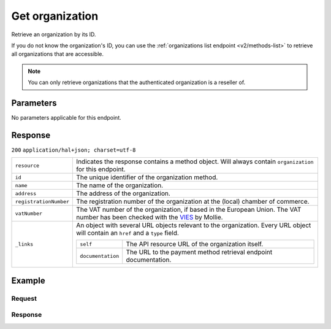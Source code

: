 .. _v2/organizations-get:

Get organization
================
.. api-name:: Organizations API
    :version: 2

.. endpoint::
    :method: GET
    :url: https://api.mollie.com/v2/organizations/*id*

.. authentication::
    :api_keys: false
    :oauth: true

Retrieve an organization by its ID.

If you do not know the organization's ID, you can use the :ref:`organizations list endpoint <v2/methods-list>` to
retrieve all organizations that are accessible.


.. note::
   You can only retrieve organizations that the authenticated organization is a reseller of.

Parameters
----------

No parameters applicable for this endpoint.


Response
--------
``200`` ``application/hal+json; charset=utf-8``

.. list-table::
   :widths: auto

   * - | ``resource``

       .. type:: string

     - Indicates the response contains a method object. Will always contain ``organization`` for this endpoint.

   * - | ``id``

       .. type:: string

     - The unique identifier of the organization method.

   * - | ``name``

       .. type:: string

     - The name of the organization.

   * - | ``address``

       .. type:: address object

     - The address of the organization.

   * - | ``registrationNumber``

       .. type:: string

     - The registration number of the organization at the (local) chamber of commerce.

   * - | ``vatNumber``

       .. type:: string

     - The VAT number of the organization, if based in the European Union. The VAT number has been checked with the
       `VIES <http://ec.europa.eu/taxation_customs/vies/>`_ by Mollie.

   * - | ``_links``

       .. type:: object

     - An object with several URL objects relevant to the organization. Every URL object will contain an ``href`` and
       a ``type`` field.

       .. list-table::
          :widths: auto

          * - | ``self``

              .. type:: URL object

            - The API resource URL of the organization itself.

          * - | ``documentation``

              .. type:: URL object

            - The URL to the payment method retrieval endpoint documentation.

Example
-------

Request
^^^^^^^
.. code-block:: bash
   :linenos:

       curl -X GET https://api.mollie.com/v2/organizations/org_12345678 \
       -H "Authorization: Bearer access_Wwvu7egPcJLLJ9Kb7J632x8wJ2zMeJ"

Response
^^^^^^^^
.. code-block:: http
   :linenos:

   HTTP/1.1 200 OK
   Content-Type: application/hal+json; charset=utf-8

   {
        "resource": "organization",
        "id": "org_12345678",
        "name": "Mollie B.V.",
        "email": "info@mollie.com",
        "address": {
           "streetAndNumber" : "Keizersgracht 313",
           "postalCode": "1016 EE",
            "city": "Amsterdam",
            "country": "NL"
        },
        "registrationNumber": "30204462",
        "vatNumber": "NL815839091B01",
        "_links": {
            "self": {
                "href": "https://api.mollie.com/v2/organizations/org_12345678",
                "type": "application/hal+json"
            },
            "documentation": {
                "href": "https://docs.mollie.com/reference/v2/organizations-api/get-organization",
                "type": "text/html"
            }
        }
    }
